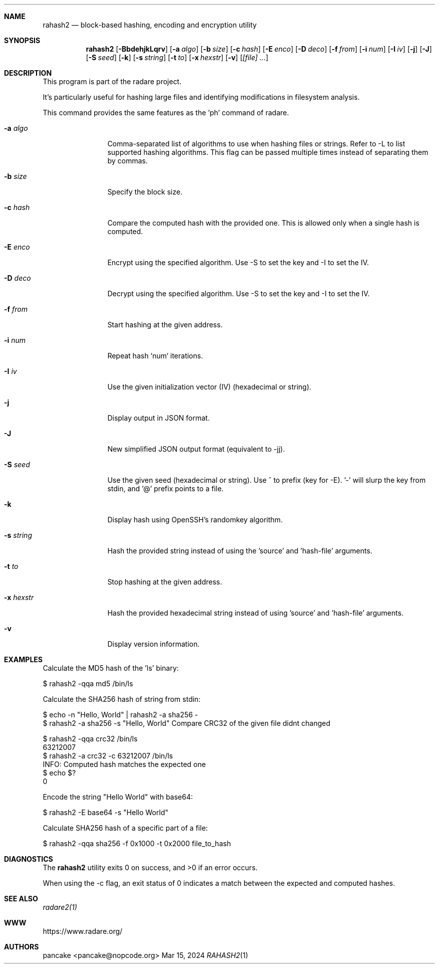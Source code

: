 .Dd Mar 15, 2024
.Dt RAHASH2 1
.Sh NAME
.Nm rahash2
.Nd block-based hashing, encoding and encryption utility
.Sh SYNOPSIS
.Nm rahash2
.Op Fl BbdehjkLqrv
.Op Fl a Ar algo
.Op Fl b Ar size
.Op Fl c Ar hash
.Op Fl E Ar enco
.Op Fl D Ar deco
.Op Fl f Ar from
.Op Fl i Ar num
.Op Fl I Ar iv
.Op Fl j
.Op Fl J
.Op Fl S Ar seed
.Op Fl k
.Op Fl s Ar string
.Op Fl t Ar to
.Op Fl x Ar hexstr
.Op Fl v
.Op Ar [file] ...
.Sh DESCRIPTION
This program is part of the radare project.
.Pp
.Rahash2 allows you to calculate, check, and display hash values of each block of a target file. By default, the block size is set to 32768 bytes. It supports reading from stdin using '-' as a target file. You can compare against a known hash and get the result in the exit status.
.Pp
It's particularly useful for hashing large files and identifying modifications in filesystem analysis.
.Pp
.Rahash2 can be used to calculate the entropy or hashes of specific parts of a file or command-line passed strings. But it is also able to encode, decode, encrypt and decrypt files using a variety of cryptographic algorithms and methods.
.Pp
This command provides the same features as the 'ph' command of radare.
.Bl -tag -width Fl
.It Fl a Ar algo
Comma-separated list of algorithms to use when hashing files or strings. Refer to -L to list supported hashing algorithms. This flag can be passed multiple times instead of separating them by commas.
.It Fl b Ar size
Specify the block size.
.It Fl c Ar hash
Compare the computed hash with the provided one. This is allowed only when a single hash is computed.
.It Fl E Ar enco
Encrypt using the specified algorithm. Use -S to set the key and -I to set the IV.
.It Fl D Ar deco
Decrypt using the specified algorithm. Use -S to set the key and -I to set the IV.
.It Fl f Ar from
Start hashing at the given address.
.It Fl i Ar num
Repeat hash `num` iterations.
.It Fl I Ar iv
Use the given initialization vector (IV) (hexadecimal or string).
.It Fl j
Display output in JSON format.
.It Fl J
New simplified JSON output format (equivalent to -jj).
.It Fl S Ar seed
Use the given seed (hexadecimal or string). Use ^ to prefix (key for -E). '-' will slurp the key from stdin, and '@' prefix points to a file.
.It Fl k
Display hash using OpenSSH's randomkey algorithm.
.It Fl s Ar string
Hash the provided string instead of using the 'source' and 'hash-file' arguments.
.It Fl t Ar to
Stop hashing at the given address.
.It Fl x Ar hexstr
Hash the provided hexadecimal string instead of using 'source' and 'hash-file' arguments.
.It Fl v
Display version information.
.El
.Sh EXAMPLES
.Pp
Calculate the MD5 hash of the 'ls' binary:
.Pp
  $ rahash2 -qqa md5 /bin/ls
.Pp
Calculate the SHA256 hash of string from stdin:
.Pp
  $ echo -n "Hello, World" | rahash2 -a sha256 -
  $ rahash2 -a sha256 -s "Hello, World"
Compare CRC32 of the given file didnt changed
.Pp
  $ rahash2 -qqa crc32 /bin/ls
  63212007
  $ rahash2 -a crc32 -c 63212007 /bin/ls
  INFO: Computed hash matches the expected one
  $ echo $?
  0
.Pp
Encode the string "Hello World" with base64:
.Pp
  $ rahash2 -E base64 -s "Hello World"
.Pp
Calculate SHA256 hash of a specific part of a file:
.Pp
  $ rahash2 -qqa sha256 -f 0x1000 -t 0x2000 file_to_hash
.Sh DIAGNOSTICS
.Ex -std
.Pp
When using the -c flag, an exit status of 0 indicates a match between the expected and computed hashes.
.Sh SEE ALSO
.Pp
.Xr radare2(1)
.Sh WWW
.Pp
https://www.radare.org/
.Sh AUTHORS
.Pp
pancake <pancake@nopcode.org>
